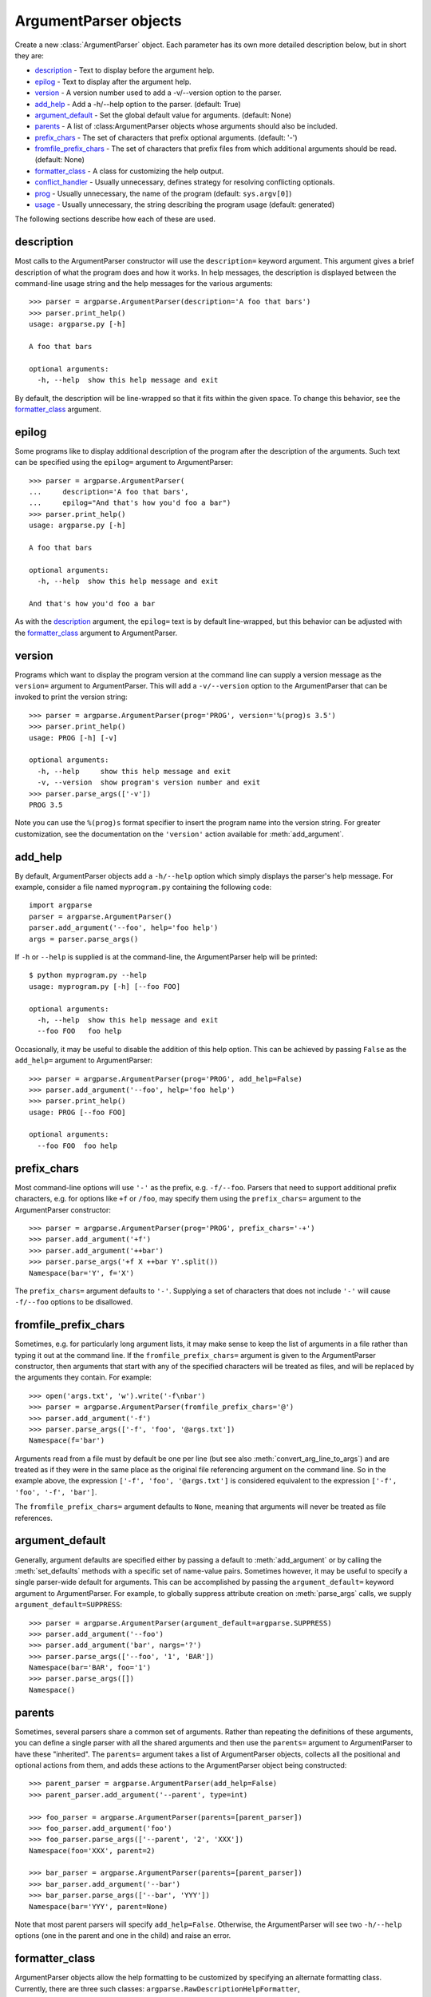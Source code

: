 ArgumentParser objects
======================

.. class:: ArgumentParser([description], [epilog], [prog], [usage], [version], [add_help], [argument_default], [parents], [prefix_chars], [conflict_handler], [formatter_class])

   Create a new :class:`ArgumentParser` object. Each parameter has its own more detailed description below, but in short they are:
   
   * description_ - Text to display before the argument help.
   * epilog_ - Text to display after the argument help.
   * version_ - A version number used to add a -v/--version option to the parser.
   * add_help_ - Add a -h/--help option to the parser. (default: True)
   * argument_default_ - Set the global default value for arguments. (default: None)
   * parents_ - A list of :class:ArgumentParser objects whose arguments should also be included.
   * prefix_chars_ - The set of characters that prefix optional arguments. (default: '-')
   * fromfile_prefix_chars_ - The set of characters that prefix files from which additional arguments should be read. (default: None)
   * formatter_class_ - A class for customizing the help output.
   * conflict_handler_ - Usually unnecessary, defines strategy for resolving conflicting optionals.
   * prog_ - Usually unnecessary, the name of the program (default: ``sys.argv[0]``)
   * usage_ - Usually unnecessary, the string describing the program usage (default: generated) 
   
   The following sections describe how each of these are used.


description
-----------

Most calls to the ArgumentParser constructor will use the ``description=`` keyword argument. This argument gives a brief description of what the program does and how it works. In help messages, the description is displayed between the command-line usage string and the help messages for the various arguments::

  >>> parser = argparse.ArgumentParser(description='A foo that bars')
  >>> parser.print_help()
  usage: argparse.py [-h]
  
  A foo that bars
  
  optional arguments:
    -h, --help  show this help message and exit

By default, the description will be line-wrapped so that it fits within the given space. To change this behavior, see the formatter_class_ argument.


epilog
------

Some programs like to display additional description of the program after the description of the arguments. Such text can be specified using the ``epilog=`` argument to ArgumentParser::

  >>> parser = argparse.ArgumentParser(
  ...     description='A foo that bars',
  ...     epilog="And that's how you'd foo a bar")
  >>> parser.print_help()
  usage: argparse.py [-h]
  
  A foo that bars
  
  optional arguments:
    -h, --help  show this help message and exit
  
  And that's how you'd foo a bar

As with the description_ argument, the ``epilog=`` text is by default line-wrapped, but this behavior can be adjusted with the formatter_class_ argument to ArgumentParser.


version
-------

Programs which want to display the program version at the command line can supply a version message as the ``version=`` argument to ArgumentParser. This will add a ``-v/--version`` option to the ArgumentParser that can be invoked to print the version string::

  >>> parser = argparse.ArgumentParser(prog='PROG', version='%(prog)s 3.5')
  >>> parser.print_help()
  usage: PROG [-h] [-v]
  
  optional arguments:
    -h, --help     show this help message and exit
    -v, --version  show program's version number and exit
  >>> parser.parse_args(['-v'])
  PROG 3.5

Note you can use the ``%(prog)s`` format specifier to insert the program name into the version string. For greater customization, see the documentation on the ``'version'`` action available for :meth:`add_argument`.


add_help
--------

By default, ArgumentParser objects add a ``-h/--help`` option which simply displays the parser's help message. For example, consider a file named ``myprogram.py`` containing the following code::

  import argparse
  parser = argparse.ArgumentParser()
  parser.add_argument('--foo', help='foo help')
  args = parser.parse_args()

If ``-h`` or ``--help`` is supplied is at the command-line, the ArgumentParser help will be printed::

  $ python myprogram.py --help
  usage: myprogram.py [-h] [--foo FOO]
  
  optional arguments:
    -h, --help  show this help message and exit
    --foo FOO   foo help

Occasionally, it may be useful to disable the addition of this help option. This can be achieved by passing ``False`` as the ``add_help=`` argument to ArgumentParser::

  >>> parser = argparse.ArgumentParser(prog='PROG', add_help=False)
  >>> parser.add_argument('--foo', help='foo help')
  >>> parser.print_help()
  usage: PROG [--foo FOO]
  
  optional arguments:
    --foo FOO  foo help


prefix_chars
------------

Most command-line options will use ``'-'`` as the prefix, e.g. ``-f/--foo``. Parsers that need to support additional prefix characters, e.g. for options like ``+f`` or ``/foo``, may specify them using the ``prefix_chars=`` argument to the ArgumentParser constructor::

  >>> parser = argparse.ArgumentParser(prog='PROG', prefix_chars='-+')
  >>> parser.add_argument('+f')
  >>> parser.add_argument('++bar')
  >>> parser.parse_args('+f X ++bar Y'.split())
  Namespace(bar='Y', f='X')

The ``prefix_chars=`` argument defaults to ``'-'``. Supplying a set of characters that does not include ``'-'`` will cause ``-f/--foo`` options to be disallowed.


fromfile_prefix_chars
---------------------

Sometimes, e.g. for particularly long argument lists, it may make sense to keep the list of arguments in a file rather than typing it out at the command line.
If the ``fromfile_prefix_chars=`` argument is given to the ArgumentParser constructor, then arguments that start with any of the specified characters will be treated as files, and will be replaced by the arguments they contain. For example::

  >>> open('args.txt', 'w').write('-f\nbar')
  >>> parser = argparse.ArgumentParser(fromfile_prefix_chars='@')
  >>> parser.add_argument('-f')
  >>> parser.parse_args(['-f', 'foo', '@args.txt'])
  Namespace(f='bar')

Arguments read from a file must by default be one per line (but see also :meth:`convert_arg_line_to_args`) and are treated as if they were in the same place as the original file referencing argument on the command line.
So in the example above, the expression ``['-f', 'foo', '@args.txt']`` is considered equivalent to the expression ``['-f', 'foo', '-f', 'bar']``.

The ``fromfile_prefix_chars=`` argument defaults to ``None``, meaning that arguments will never be treated as file references.

argument_default
----------------

Generally, argument defaults are specified either by passing a default to :meth:`add_argument` or by calling the :meth:`set_defaults` methods with a specific set of name-value pairs. Sometimes however, it may be useful to specify a single parser-wide default for arguments. This can be accomplished by passing the ``argument_default=`` keyword argument to ArgumentParser. For example, to globally suppress attribute creation on :meth:`parse_args` calls, we supply ``argument_default=SUPPRESS``::

  >>> parser = argparse.ArgumentParser(argument_default=argparse.SUPPRESS)
  >>> parser.add_argument('--foo')
  >>> parser.add_argument('bar', nargs='?')
  >>> parser.parse_args(['--foo', '1', 'BAR'])
  Namespace(bar='BAR', foo='1')
  >>> parser.parse_args([])
  Namespace()


parents
-------

Sometimes, several parsers share a common set of arguments. Rather than repeating the definitions of these arguments, you can define a single parser with all the shared arguments and then use the ``parents=`` argument to ArgumentParser to have these "inherited". The ``parents=`` argument takes a list of ArgumentParser objects, collects all the positional and optional actions from them, and adds these actions to the ArgumentParser object being constructed::

  >>> parent_parser = argparse.ArgumentParser(add_help=False)
  >>> parent_parser.add_argument('--parent', type=int)
  
  >>> foo_parser = argparse.ArgumentParser(parents=[parent_parser])
  >>> foo_parser.add_argument('foo')
  >>> foo_parser.parse_args(['--parent', '2', 'XXX'])
  Namespace(foo='XXX', parent=2)
  
  >>> bar_parser = argparse.ArgumentParser(parents=[parent_parser])
  >>> bar_parser.add_argument('--bar')
  >>> bar_parser.parse_args(['--bar', 'YYY'])
  Namespace(bar='YYY', parent=None)

Note that most parent parsers will specify ``add_help=False``. Otherwise, the ArgumentParser will see two ``-h/--help`` options (one in the parent and one in the child) and raise an error.


formatter_class
---------------

ArgumentParser objects allow the help formatting to be customized by specifying an alternate formatting class.
Currently, there are three such classes: ``argparse.RawDescriptionHelpFormatter``, ``argparse.RawTextHelpFormatter`` and ``argparse.ArgumentDefaultsHelpFormatter``.
The first two allow more control over how textual descriptions are displayed, while the last automatically adds information about argument default values.

By default, ArgumentParser objects line-wrap the description_ and epilog_ texts in command-line help messages::

  >>> parser = argparse.ArgumentParser(
  ...     prog='PROG',
  ...     description='''this description
  ...         was indented weird
  ...             but that is okay''',
  ...     epilog='''
  ...             likewise for this epilog whose whitespace will
  ...         be cleaned up and whose words will be wrapped
  ...         across a couple lines''')
  >>> parser.print_help()
  usage: PROG [-h]
  
  this description was indented weird but that is okay
  
  optional arguments:
    -h, --help  show this help message and exit
  
  likewise for this epilog whose whitespace will be cleaned up and whose words
  will be wrapped across a couple lines

When you have description_ and epilog_ that is already correctly formatted and should not be line-wrapped, you can indicate this by passing ``argparse.RawDescriptionHelpFormatter`` as the ``formatter_class=`` argument to ArgumentParser::

  >>> parser = argparse.ArgumentParser(
  ...     prog='PROG',
  ...     formatter_class=argparse.RawDescriptionHelpFormatter,
  ...     description=textwrap.dedent('''\
  ...         Please do not mess up this text!
  ...         --------------------------------
  ...             I have indented it
  ...             exactly the way
  ...             I want it
  ...         '''))
  >>> parser.print_help()
  usage: PROG [-h]
  
  Please do not mess up this text!
  --------------------------------
      I have indented it
      exactly the way
      I want it
  
  optional arguments:
    -h, --help  show this help message and exit

If you want to maintain whitespace for all sorts of help text (including argument descriptions), you can use ``argparse.RawTextHelpFormatter``.

The other formatter class available, ``argparse.ArgumentDefaultsHelpFormatter``, will add information about the default value of each of the arguments::

  >>> parser = argparse.ArgumentParser(
  ...     prog='PROG',
  ...     formatter_class=argparse.ArgumentDefaultsHelpFormatter)
  >>> parser.add_argument('--foo', type=int, default=42, help='FOO!')
  >>> parser.add_argument('bar', nargs='*', default=[1, 2, 3], help='BAR!')
  >>> parser.print_help()
  usage: PROG [-h] [--foo FOO] [bar [bar ...]]

  positional arguments:
    bar         BAR! (default: [1, 2, 3])

  optional arguments:
    -h, --help  show this help message and exit
    --foo FOO   FOO! (default: 42)


conflict_handler
----------------

ArgumentParser objects do not allow two actions with the same option string. By default, ArgumentParser objects will raise an exception if you try to create an argument with an option string that is already in use::

  >>> parser = argparse.ArgumentParser(prog='PROG')
  >>> parser.add_argument('-f', '--foo', help='old foo help')
  >>> parser.add_argument('--foo', help='new foo help')
  Traceback (most recent call last):
    ..
  ArgumentError: argument --foo: conflicting option string(s): --foo

Sometimes (e.g. when using parents_) it may be useful to simply override any older arguments with the same option string. To get this behavior, the value ``'resolve'`` can be supplied to the ``conflict_handler=`` argument of ArgumentParser::

  >>> parser = argparse.ArgumentParser(prog='PROG', conflict_handler='resolve')
  >>> parser.add_argument('-f', '--foo', help='old foo help')
  >>> parser.add_argument('--foo', help='new foo help')
  >>> parser.print_help()
  usage: PROG [-h] [-f FOO] [--foo FOO]
  
  optional arguments:
    -h, --help  show this help message and exit
    -f FOO      old foo help
    --foo FOO   new foo help

Note that ArgumentParser objects only remove an action if all of its option strings are overridden. So, in the example above, the old ``-f/--foo`` action is retained as the ``-f`` action, because only the ``--foo`` option string was overridden.


prog
----

By default, ArgumentParser objects use ``sys.argv[0]`` to determine how to display the name of the program in help messages. This default is almost always what you want because it will make the help messages match what your users have typed at the command line. For example, consider a file named ``myprogram.py`` with the following code::

  import argparse
  parser = argparse.ArgumentParser()
  parser.add_argument('--foo', help='foo help')
  args = parser.parse_args()

The help for this program will display ``myprogram.py`` as the program name (regardless of where the program was invoked from)::

  $ python myprogram.py --help
  usage: myprogram.py [-h] [--foo FOO]
  
  optional arguments:
    -h, --help  show this help message and exit
    --foo FOO   foo help
  $ cd ..
  $ python subdir\myprogram.py --help
  usage: myprogram.py [-h] [--foo FOO]
  
  optional arguments:
    -h, --help  show this help message and exit
    --foo FOO   foo help

To change this default behavior, another value can be supplied using the ``prog=`` argument to ArgumentParser::

  >>> parser = argparse.ArgumentParser(prog='myprogram')
  >>> parser.print_help()
  usage: myprogram [-h]
  
  optional arguments:
    -h, --help  show this help message and exit

Note that the program name, whether determined from ``sys.argv[0]`` or from the ``prog=`` argument, is available to help messages using the ``%(prog)s`` format specifier.

::

  >>> parser = argparse.ArgumentParser(prog='myprogram')
  >>> parser.add_argument('--foo', help='foo of the %(prog)s program')
  >>> parser.print_help()
  usage: myprogram [-h] [--foo FOO]
  
  optional arguments:
    -h, --help  show this help message and exit
    --foo FOO   foo of the myprogram program


usage
-----

By default, ArgumentParser objects calculate the usage message from the arguments it contains::

  >>> parser = argparse.ArgumentParser(prog='PROG')
  >>> parser.add_argument('--foo', nargs='?', help='foo help')
  >>> parser.add_argument('bar', nargs='+', help='bar help')
  >>> parser.print_help()
  usage: PROG [-h] [--foo [FOO]] bar [bar ...]
  
  positional arguments:
    bar          bar help
  
  optional arguments:
    -h, --help   show this help message and exit
    --foo [FOO]  foo help

If the default usage message is not appropriate for your application, you can supply your own usage message using the ``usage=`` keyword argument to ArgumentParser::

  >>> parser = argparse.ArgumentParser(prog='PROG', usage='%(prog)s [options]')
  >>> parser.add_argument('--foo', nargs='?', help='foo help')
  >>> parser.add_argument('bar', nargs='+', help='bar help')
  >>> parser.print_help()
  usage: PROG [options]
  
  positional arguments:
    bar          bar help
  
  optional arguments:
    -h, --help   show this help message and exit
    --foo [FOO]  foo help

Note you can use the ``%(prog)s`` format specifier to fill in the program name in your usage messages.


